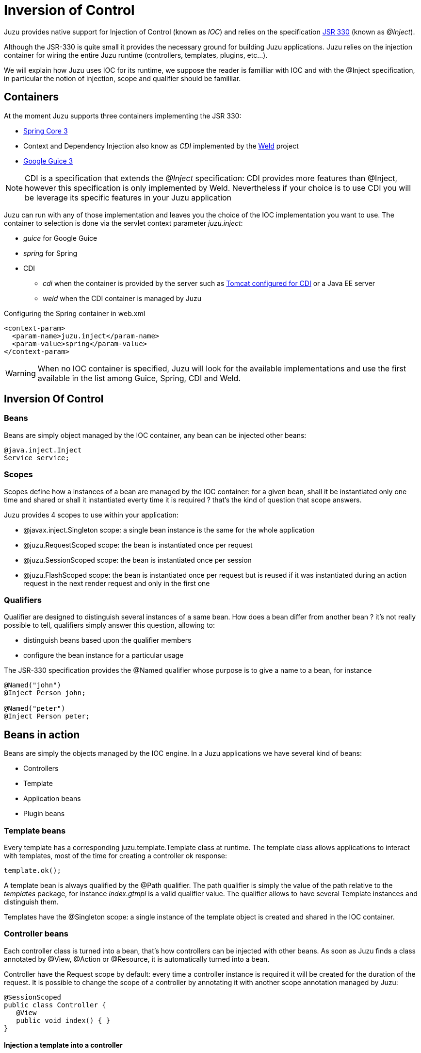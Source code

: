 [[ioc]]
= Inversion of Control

Juzu provides native support for Injection of Control (known as _IOC_) and relies on the specification
http://docs.oracle.com/javaee/6/api/javax/inject/package-summary.html[JSR 330] (known as _@Inject_).

Although the JSR-330 is quite small it provides the necessary ground for building Juzu applications. Juzu relies
on the injection container for wiring the entire Juzu runtime (controllers, templates, plugins, etc...).

We will explain how Juzu uses IOC for its runtime, we suppose the reader is familliar with IOC and with the +@Inject+
specification, in particular the notion of injection, scope and qualifier should be familliar.

== Containers

At the moment Juzu supports three containers implementing the JSR 330:

* http://static.springsource.org/spring/docs/3.1.x/spring-framework-reference/html/[Spring Core 3]
* Context and Dependency Injection also know as _CDI_ implemented by the http://seamframework.org/Weld[Weld] project
* http://code.google.com/p/google-guice/wiki/Guice30[Google Guice 3]

NOTE: CDI is a specification that extends the _@Inject_ specification: CDI provides more features than @Inject, however
this specification is only implemented by Weld. Nevertheless if your choice is to use CDI you will be leverage its specific
features in your Juzu application

Juzu can run with any of those implementation and leaves you the choice of the IOC implementation you want to use. The container
to selection is done via the servlet context parameter _juzu.inject_:

* _guice_ for Google Guice
* _spring_ for Spring
* CDI
** _cdi_ when the container is provided by the server such as
http://docs.jboss.org/weld/reference/1.0.0/en-US/html/environments.html#d0e4998[Tomcat configured for CDI] or a Java EE server
** _weld_ when the CDI container is managed by Juzu

.Configuring the Spring container in web.xml
[source,xml]
----
<context-param>
  <param-name>juzu.inject</param-name>
  <param-value>spring</param-value>
</context-param>
----

WARNING: When no IOC container is specified, Juzu will look for the available implementations and use the first available
in the list among Guice, Spring, CDI and Weld.

== Inversion Of Control

=== Beans

Beans are simply object managed by the IOC container, any bean can be injected other beans:

[source,java]
----
@java.inject.Inject
Service service;
----

=== Scopes

Scopes define how a instances of a bean are managed by the IOC container: for a given bean, shall it be instantiated
 only one time and shared or shall it instantiated everty time it is required ? that's the kind of question
 that scope answers.

Juzu provides 4 scopes to use within your application:

* +@javax.inject.Singleton+ scope: a single bean instance is the same for the whole application
* +@juzu.RequestScoped+ scope: the bean is instantiated once per request
* +@juzu.SessionScoped+ scope: the bean is instantiated once per session
* +@juzu.FlashScoped+ scope: the bean is instantiated once per request but is reused if it was instantiated during
an action request in the next render request and only in the first one

=== Qualifiers

Qualifier are designed to distinguish several instances of a same bean. How does a bean differ from another bean ?
it's not really possible to tell, qualifiers simply answer this question, allowing to:

* distinguish beans based upon the qualifier members
* configure the bean instance for a particular usage

The JSR-330 specification provides the +@Named+ qualifier whose purpose is to give a name to a bean, for instance

[source,java]
----
@Named("john")
@Inject Person john;

@Named("peter")
@Inject Person peter;
----

== Beans in action

Beans are simply the objects managed by the IOC engine. In a Juzu applications we have several kind of beans:

* Controllers
* Template
* Application beans
* Plugin beans

=== Template beans

Every template has a corresponding +juzu.template.Template+ class at runtime. The template class allows
applications to interact with templates, most of the time for creating a controller ok response:

[source,java]
----
template.ok();
----

A template bean is always qualified by the +@Path+ qualifier. The path qualifier is simply the value of the path
relative to the _templates_ package, for instance _index.gtmpl_ is a valid qualifier value. The qualifier allows
to have several +Template+ instances and distinguish them.

Templates have the +@Singleton+ scope: a single instance of the template object is created and shared in the IOC
container.

=== Controller beans

Each controller class is turned into a bean, that's how controllers can be injected with other beans. As soon
as Juzu finds a class annotated by +@View+, +@Action+ or +@Resource+, it is automatically turned into a bean.

Controller have the +Request+ scope by default: every time a controller instance is required it will be created
for the duration of the request. It is possible to change the scope of a controller by annotating it with another
scope annotation managed by Juzu:

[source,java]
----
@SessionScoped
public class Controller {
   @View
   public void index() { }
}
----

==== Injection a template into a controller

Injecting a template bean into a controller bean is probably the most common Juzu pattern:

[source,java]
----
@Inject
@Path("index.gtmpl")
Template index;
----

The template can then be used for creating a response:

[source,java]
----
@View
public Response.Content index() {
   return index.ok();
}
----

=== Application beans

Application beans model the custom logic of an application, they are normally injected in controller beans that use
them when they process requests. The _binding_ plugin allows an application to declare custom beans that can be used
in the application.

==== POJO bean binding

Binding a Plain Old Java Object (POJO) is a very simple task to accomplish:

[source,java]
----
@Bindings(@Binding(Mailer.class))
package myapplication;
----

The bean will be entirely managed by the IOC container, the binding plugin will just declare it in the IOC container.
The POJO will be created when needed, for instance when it is inserted in a controller.

[source,java]
----
public class MyController {
   @Inject Mailer mailer;
   @Action
   public void sendMail(String recipient, String subject, String message) {
      mail.send(recipient, subject, message);
   }
}
----

==== Abstract bean binding

Binding an abstract class or an interface type is also possible with the +implementation+ member of the +@Binding+
annotation:

[source,java]
----
@Bindings(@Binding(value=Mailer.class,implementation=MailerImpl.class))
package myapplication;
----

==== Binding with a provider

Sometimes the implementation cannot be created by the IOC container, for instance it may not have a correct
constructor, it can only be retrieved using a factory or it should be configured before being used. For such scenarios
the implementation can specify a class implementing the +javax.inject.Provider+ interface.

[source,java]
----
public class ConfiguredMailerProvider implements javax.inject.Provider<Mailer> {

   private String email
   private String password;

   public ConfiguredMailerProvider() {
      this.email = System.getProperty("mailer.email");
      this.password = System.getProperty("mailer.password");
   }

   public Mailer get() {
      return new MailerImpl(email, password);
   }
}
----

Thanks to the provider, we have a +Mailer+ provider that returns a +MailerImpl+ configured before usage.

==== Scoped binding

The +@Binding+ annotation provides room for declaring a bean scope:

[source,java]
----
@Bindings(@Binding(value=Mailer.class,scope=Scope.SINGLETON))
----

When the scope is not specified, the scope is determined from the bean or implementation that should be annotated
with a scope annotation. When it is specified, it overrides the annotation scope the bean could declare.

==== Qualifying provider

A provider implementation can declare qualifiers on the +get+ method they implement in order to set the qualifiers
of the returned bean:

[source,java]
----
public class MailerProvider implements Provider<Mailer> {
   @Named("mailer")
   public Mailer get() {
      return new MailerImpl();
   }
}
----

This is useful for declaring qualifiers on a class that is not annotated by qualifiers, because it is not possible
to declare qualifiers in an +@Binding+ annotation due to limitations of the Java language.

== Provided container

Sometimes a Juzu application needs to run with a provided container, i.e a container whose life cycle is not
managed by the framework, allowing Juzu to integratte with existing runtimes.

=== Provided Spring

A Juzu application can reuse an existing container scoped to a web application. In this case Juzu will create its
own container with the provided container as parent, as a result, all beans available in the provided container
will be available in the Juzu application.

During the startup of the application, the web application attribute +org.springframework.web.context.WebApplicationContext.ROOT+
is looked up, this is the provided container when it is not null. Such container is usually created by a Spring servlet
or listener, for example:

.A Spring web application provided by a servlet context listener
[source,xml]
----
  ...
  <listener>
    <listener-class>org.springframework.web.context.ContextLoaderListener</listener-class>
  </listener>
  ...
----

This usually start the beans declared in the _/WEB-INF/applicationContext.xml_.

NOTE: when using a bean from a provided container, you should not declare it with the +@Binding+ annotation or
the bean will be duplicated and you will use the wrong bean instance

=== Provided CDI

Provided CDI is supported since Juzu 0.7.0, it provides an integration managed by the server:

- in case of a Java EE server, CDI is provided natively.
- in case of a Servlet Container, the Weld CDI implementation supports the
http://docs.jboss.org/weld/reference/1.0.0/en-US/html/environments.html[integration in Tomcat or Jetty].

In both case you need to comply to CDI applications rules such as having a _beans.xml_ file in your _WEB-INF_
directory.